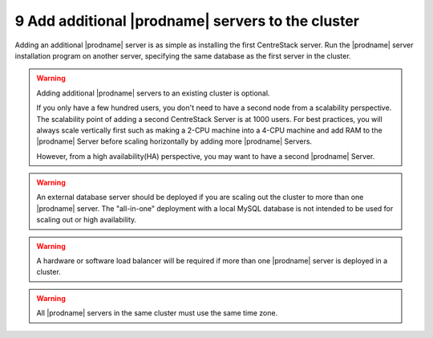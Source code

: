 ###################################################
9 Add additional |prodname| servers to the cluster
###################################################
Adding an additional |prodname| server is as simple as installing the first CentreStack server. Run the |prodname| server installation program on another server, specifying the same database as the first server in the cluster.

.. warning::
    Adding additional |prodname| servers to an existing cluster is optional. 

    If you only have a few hundred users, you don't need to have a 
    second node from a scalability perspective. The scalability
    point of adding a second CentreStack Server is at 1000 users. 
    For best practices, you will
    always scale vertically first such as making a 2-CPU machine into a
    4-CPU machine and add RAM to the |prodname| Server before
    scaling horizontally by adding more |prodname| Servers.
    
    However, from a high availability(HA) perspective, you may want to 
    have a second |prodname| Server.

.. warning::    
    An external database server should be deployed if you are scaling out the cluster to more than one |prodname| server. The "all-in-one" deployment with a local MySQL database is not intended to be used for scaling out or high availability.

.. warning::    
    A hardware or software load balancer will be required if more than one |prodname| server is deployed in a cluster.

.. warning::
    All |prodname| servers in the same cluster must use the same time zone.
